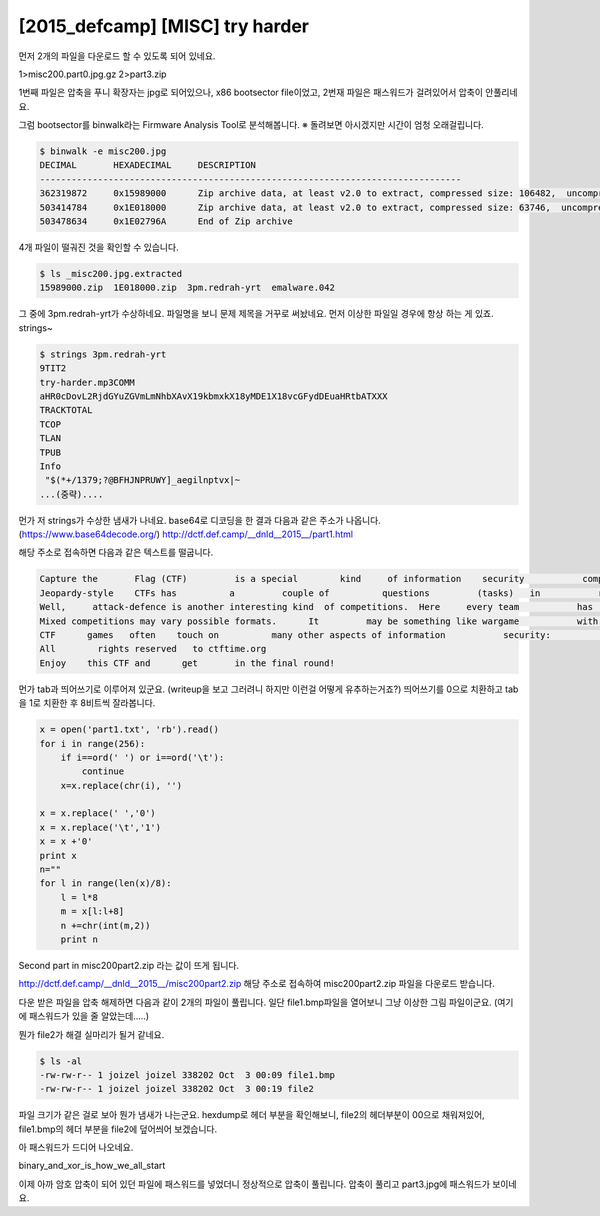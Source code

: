 ================================================================================
[2015_defcamp] [MISC] try harder
================================================================================

먼저 2개의 파일을 다운로드 할 수 있도록 되어 있네요.

1>misc200.part0.jpg.gz
2>part3.zip

1번째 파일은 압축을 푸니 확장자는 jpg로 되어있으나, x86 bootsector file이었고,
2번재 파일은 패스워드가 걸려있어서 압축이 안풀리네요. 

그럼 bootsector를 binwalk라는 Firmware Analysis Tool로 분석해봅니다.
※ 돌려보면 아시겠지만 시간이 엄청 오래걸립니다.

.. code-block:: bash

    $ binwalk -e misc200.jpg
    DECIMAL       HEXADECIMAL     DESCRIPTION
    --------------------------------------------------------------------------------
    362319872     0x15989000      Zip archive data, at least v2.0 to extract, compressed size: 106482,  uncompressed size: 106518, name: "emalware.042"
    503414784     0x1E018000      Zip archive data, at least v2.0 to extract, compressed size: 63746,  uncompressed size: 80643, name: "3pm.redrah-yrt"
    503478634     0x1E02796A      End of Zip archive

4개 파일이 떨궈진 것을 확인할 수 있습니다.

.. code-block:: bash

    $ ls _misc200.jpg.extracted
    15989000.zip  1E018000.zip  3pm.redrah-yrt  emalware.042

그 중에 3pm.redrah-yrt가 수상하네요. 파일명을 보니 문제 제목을 거꾸로 써놨네요.
먼저 이상한 파일일 경우에 항상 하는 게 있죠. strings~

.. code-block:: bash

    $ strings 3pm.redrah-yrt
    9TIT2
    try-harder.mp3COMM
    aHR0cDovL2RjdGYuZGVmLmNhbXAvX19kbmxkX18yMDE1X18vcGFydDEuaHRtbATXXX
    TRACKTOTAL
    TCOP
    TLAN
    TPUB
    Info
     "$(*+/1379;?@BFHJNPRUWY]_aegilnptvx|~
    ...(중략)....

먼가 저 strings가 수상한 냄새가 나네요.
base64로 디코딩을 한 결과 다음과 같은 주소가 나옵니다. (https://www.base64decode.org/)
http://dctf.def.camp/__dnld__2015__/part1.html

해당 주소로 접속하면 다음과 같은 텍스트를 떨굽니다.

.. code-block:: text

    Capture the       Flag (CTF)         is a special        kind     of information    security           competitions. There are   three common   types of CTFs: Jeopardy, Attack-Defence and mixed.  
    Jeopardy-style    CTFs has          a         couple of          questions         (tasks)   in           range of           categories.        For example,      Web,     Forensic,           Crypto, Binary or something       else. Team can    gain some points for every         solved task. More points for more complicated        tasks    usually.  The next task in chain can          be           opened only after some team      solve previous    task.     Then     the game time   is over sum          of        points shows you          a CTF winer. Famous example       of such CTF is Defcon CTF quals. 
    Well,     attack-defence is another interesting kind  of competitions.  Here     every team           has      own     network(or only one host)          with vulnarable services. Your team has time           for       patching your    services and developing  exploits usually.  So,           then organizers connects participants of   competition and the       wargame           starts! You should          protect  own red herring  for defence points and hack           opponents for attack      points.  Historically this is           a first type of     CTFs,           everybody knows about DEF CON CTF - something like a World Cup of all    other           competitions.    
    Mixed competitions may vary possible formats.      It         may be something like wargame           with special       time     for       task-based elements (like UCSB iCTF).
    CTF      games   often    touch on          many other aspects of information           security:           cryptography, stego, binary         analysis, reverse engeneering, mobile        security and      others.  Good    teams generally have      strong   skills     and      experience in     all these issues.     
    All        rights reserved   to ctftime.org
    Enjoy    this CTF and      get       in the final round!

먼가 tab과 띄어쓰기로 이루어져 있군요. (writeup을 보고 그러려니 하지만 이런걸 어떻게 유추하는거죠?)
띄어쓰기를 0으로 치환하고 tab을 1로 치환한 후 8비트씩 잘라봅니다.

.. code-block:: python

    x = open('part1.txt', 'rb').read()
    for i in range(256):
        if i==ord(' ') or i==ord('\t'):
            continue
        x=x.replace(chr(i), '')

    x = x.replace(' ','0')
    x = x.replace('\t','1')
    x = x +'0'
    print x
    n=""
    for l in range(len(x)/8):
        l = l*8
        m = x[l:l+8]
        n +=chr(int(m,2))
        print n

Second part in misc200part2.zip 라는 값이 뜨게 됩니다.

http://dctf.def.camp/__dnld__2015__/misc200part2.zip
해당 주소로 접속하여 misc200part2.zip 파일을 다운로드 받습니다.

다운 받은 파일을 압축 해제하면 다음과 같이 2개의 파일이 풀립니다.
일단 file1.bmp파일을 열어보니 그냥 이상한 그림 파일이군요. (여기에 패스워드가 있을 줄 알았는데.....)

.. image:: ../_images/misc-01_1.png
    :align: center

뭔가 file2가 해결 실마리가 될거 같네요.

.. code-block:: bash

    $ ls -al
    -rw-rw-r-- 1 joizel joizel 338202 Oct  3 00:09 file1.bmp
    -rw-rw-r-- 1 joizel joizel 338202 Oct  3 00:19 file2

파일 크기가 같은 걸로 보아 뭔가 냄새가 나는군요.
hexdump로 헤더 부분을 확인해보니, file2의 헤더부분이 00으로 채워져있어, file1.bmp의 헤더 부분을 file2에 덮어씌어 보겠습니다.

.. image:: ../_images/misc-01_2.png
    :align: center

아 패스워드가 드디어 나오네요.

binary_and_xor_is_how_we_all_start

이제 아까 암호 압축이 되어 있던 파일에 패스워드를 넣었더니 정상적으로 압축이 풀립니다.
압축이 풀리고 part3.jpg에 패스워드가 보이네요. 
